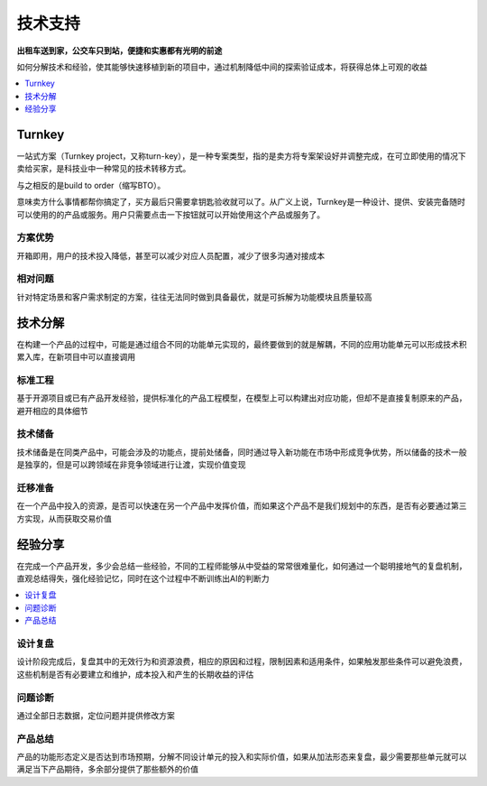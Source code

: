 .. _stopu:

技术支持
============

**出租车送到家，公交车只到站，便捷和实惠都有光明的前途**

如何分解技术和经验，使其能够快速移植到新的项目中，通过机制降低中间的探索验证成本，将获得总体上可观的收益

.. contents::
    :local:
    :depth: 1

.. _turnkey:

Turnkey
-----------

一站式方案（Turnkey project，又称turn-key），是一种专案类型，指的是卖方将专案架设好并调整完成，在可立即使用的情况下卖给买家，是科技业中一种常见的技术转移方式。

与之相反的是build to order（缩写BTO）。

意味卖方什么事情都帮你搞定了，买方最后只需要拿钥匙验收就可以了。从广义上说，Turnkey是一种设计、提供、安装完备随时可以使用的的产品或服务。用户只需要点击一下按钮就可以开始使用这个产品或服务了。

方案优势
~~~~~~~~~~~

开箱即用，用户的技术投入降低，甚至可以减少对应人员配置，减少了很多沟通对接成本

相对问题
~~~~~~~~~~~

针对特定场景和客户需求制定的方案，往往无法同时做到具备最优，就是可拆解为功能模块且质量较高


技术分解
-----------

在构建一个产品的过程中，可能是通过组合不同的功能单元实现的，最终要做到的就是解耦，不同的应用功能单元可以形成技术积累入库，在新项目中可以直接调用

标准工程
~~~~~~~~~~~

基于开源项目或已有产品开发经验，提供标准化的产品工程模型，在模型上可以构建出对应功能，但却不是直接复制原来的产品，避开相应的具体细节

技术储备
~~~~~~~~~~~

技术储备是在同类产品中，可能会涉及的功能点，提前处储备，同时通过导入新功能在市场中形成竞争优势，所以储备的技术一般是独享的，但是可以跨领域在非竞争领域进行让渡，实现价值变现

迁移准备
~~~~~~~~~~~

在一个产品中投入的资源，是否可以快速在另一个产品中发挥价值，而如果这个产品不是我们规划中的东西，是否有必要通过第三方实现，从而获取交易价值


经验分享
-----------

在完成一个产品开发，多少会总结一些经验，不同的工程师能够从中受益的常常很难量化，如何通过一个聪明接地气的复盘机制，直观总结得失，强化经验记忆，同时在这个过程中不断训练出AI的判断力

.. contents::
    :local:
    :depth: 1

设计复盘
~~~~~~~~~~~

设计阶段完成后，复盘其中的无效行为和资源浪费，相应的原因和过程，限制因素和适用条件，如果触发那些条件可以避免浪费，这些机制是否有必要建立和维护，成本投入和产生的长期收益的评估

问题诊断
~~~~~~~~~~~

通过全部日志数据，定位问题并提供修改方案

产品总结
~~~~~~~~~~~

产品的功能形态定义是否达到市场预期，分解不同设计单元的投入和实际价值，如果从加法形态来复盘，最少需要那些单元就可以满足当下产品期待，多余部分提供了那些额外的价值
